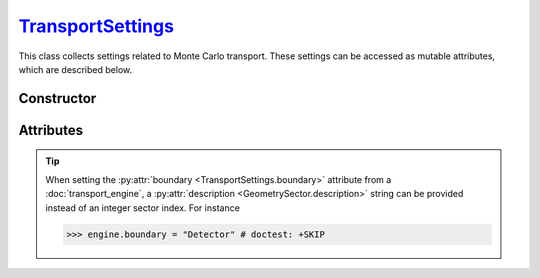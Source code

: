 .. _TransportSettings:

`TransportSettings`_
====================

This class collects settings related to Monte Carlo transport. These settings
can be accessed as mutable attributes, which are described below.


Constructor
-----------

.. py:class:: TransportSettings()

   Generates a fresh set of configuration parameters for Monte Carlo transport.
   The set will be initialised with the default values listed below.

   .. list-table::

      * - absorption
        - :python:`"Discrete"`

      * - mode
        - :python:`"Forward"`

      * - rayleigh
        - :python:`True`

      * - volume_sources
        - :python:`True`


Attributes
----------

.. py:attribute:: TransportSettings.absorption
   :type: str | None

   This attribute controls the simulation mode for absorption processes. Below
   are the possible values.

   .. list-table::

      * - :python:`"Continuous"`
        - Absorption is considered a continuous process by weighting Monte Carlo
          trajectories.

      * - :python:`"Discrete"`
        - Absorption is modelled as a discrete interaction process, resulting in
          the random termination of Monte Carlo trajectories.

      * - :python:`None`
        - Absorption is not considered.

.. py:attribute:: TransportSettings.boundary
   :type: BoxShape | int | None | SphereShape

   This attribute represents an inner geometry boundary for Monte Carlo
   transport. It can be defined as an integer :doc:`sector <geometry_sector>`
   index, for example, in an :doc:`external_geometry`. The Monte Carlo transport
   stops whenever a trajectory enters the corresponding sector.

   Alternatively, a boundary can be defined as a :doc:`box <box_shape>` or
   :doc:`sphere <sphere_shape>` shape, which may  or may not overlap with the
   Monte Carlo geometry.

.. tip::

   When setting the :py:attr:`boundary <TransportSettings.boundary>` attribute
   from a :doc:`transport_engine`, a :py:attr:`description
   <GeometrySector.description>` string can be provided instead of an integer
   sector index. For instance

   >>> engine.boundary = "Detector" # doctest: +SKIP

.. py:attribute:: TransportSettings.compton_method
   :type: str

   This attribute determines the sampling method for Compton collisions. Refer
   to the :py:attr:`ComptonProcess.method` section for a list of available
   values.

.. py:attribute:: TransportSettings.compton_mode
   :type: str | None

   This attribute determines the simulation mode for Compton collisions. Refer
   to the :py:attr:`ComptonProcess.mode` section for a list of available
   values.

.. py:attribute:: TransportSettings.compton_model
   :type: str

   This attribute determines the physics model for Compton collisions. Refer
   to the :py:attr:`ComptonProcess.model` section for a list of available
   values.

.. py:attribute:: TransportSettings.energy_max
   :type: float | None

   This attribute specifies the maximum energy of transported photons, if
   not :python:`None`.

.. py:attribute:: TransportSettings.energy_min
   :type: float | None

   This attribute specifies the minimum energy of transported photons, if
   not :python:`None`.

.. py:attribute:: TransportSettings.length_max
   :type: float | None

   This attribute specifies the maximum path length of transported photons, if
   not :python:`None`.

.. py:attribute:: TransportSettings.mode
   :type: str

   This flag controls the direction of flow for Monte Carlo transport. Switching
   this flag between :python:`"Backward"` and :python:`"Forward"` results in a
   default set of settings being selected. Use the :py:attr:`compton_mode
   <TransportSettings.compton_mode>` attribute instead if thinner control is
   needed.

   .. list-table::

      * - :python:`"Backward"`
        - Backward Monte Carlo transport.

      * - :python:`"Forward"`
        - Conventional (forward) Monte Carlo transport.

.. py:attribute:: TransportSettings.rayleigh
   :type: bool

   Enable (true) or disable (false) Rayleigh collisions during the Monte Carlo
   transport.

.. py:attribute:: TransportSettings.volume_sources
   :type: bool

   This flag controls whether the backward Monte Carlo transport considers
   volume sources with discrete energies or not.
